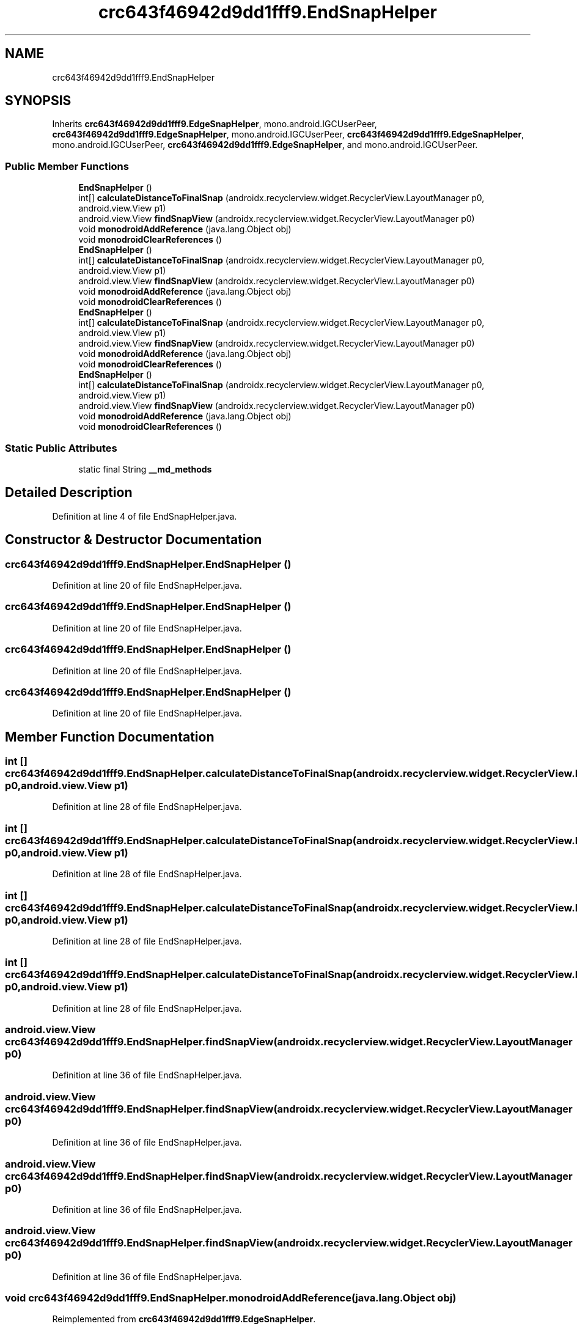 .TH "crc643f46942d9dd1fff9.EndSnapHelper" 3 "Thu Apr 29 2021" "Version 1.0" "Green Quake" \" -*- nroff -*-
.ad l
.nh
.SH NAME
crc643f46942d9dd1fff9.EndSnapHelper
.SH SYNOPSIS
.br
.PP
.PP
Inherits \fBcrc643f46942d9dd1fff9\&.EdgeSnapHelper\fP, mono\&.android\&.IGCUserPeer, \fBcrc643f46942d9dd1fff9\&.EdgeSnapHelper\fP, mono\&.android\&.IGCUserPeer, \fBcrc643f46942d9dd1fff9\&.EdgeSnapHelper\fP, mono\&.android\&.IGCUserPeer, \fBcrc643f46942d9dd1fff9\&.EdgeSnapHelper\fP, and mono\&.android\&.IGCUserPeer\&.
.SS "Public Member Functions"

.in +1c
.ti -1c
.RI "\fBEndSnapHelper\fP ()"
.br
.ti -1c
.RI "int[] \fBcalculateDistanceToFinalSnap\fP (androidx\&.recyclerview\&.widget\&.RecyclerView\&.LayoutManager p0, android\&.view\&.View p1)"
.br
.ti -1c
.RI "android\&.view\&.View \fBfindSnapView\fP (androidx\&.recyclerview\&.widget\&.RecyclerView\&.LayoutManager p0)"
.br
.ti -1c
.RI "void \fBmonodroidAddReference\fP (java\&.lang\&.Object obj)"
.br
.ti -1c
.RI "void \fBmonodroidClearReferences\fP ()"
.br
.ti -1c
.RI "\fBEndSnapHelper\fP ()"
.br
.ti -1c
.RI "int[] \fBcalculateDistanceToFinalSnap\fP (androidx\&.recyclerview\&.widget\&.RecyclerView\&.LayoutManager p0, android\&.view\&.View p1)"
.br
.ti -1c
.RI "android\&.view\&.View \fBfindSnapView\fP (androidx\&.recyclerview\&.widget\&.RecyclerView\&.LayoutManager p0)"
.br
.ti -1c
.RI "void \fBmonodroidAddReference\fP (java\&.lang\&.Object obj)"
.br
.ti -1c
.RI "void \fBmonodroidClearReferences\fP ()"
.br
.ti -1c
.RI "\fBEndSnapHelper\fP ()"
.br
.ti -1c
.RI "int[] \fBcalculateDistanceToFinalSnap\fP (androidx\&.recyclerview\&.widget\&.RecyclerView\&.LayoutManager p0, android\&.view\&.View p1)"
.br
.ti -1c
.RI "android\&.view\&.View \fBfindSnapView\fP (androidx\&.recyclerview\&.widget\&.RecyclerView\&.LayoutManager p0)"
.br
.ti -1c
.RI "void \fBmonodroidAddReference\fP (java\&.lang\&.Object obj)"
.br
.ti -1c
.RI "void \fBmonodroidClearReferences\fP ()"
.br
.ti -1c
.RI "\fBEndSnapHelper\fP ()"
.br
.ti -1c
.RI "int[] \fBcalculateDistanceToFinalSnap\fP (androidx\&.recyclerview\&.widget\&.RecyclerView\&.LayoutManager p0, android\&.view\&.View p1)"
.br
.ti -1c
.RI "android\&.view\&.View \fBfindSnapView\fP (androidx\&.recyclerview\&.widget\&.RecyclerView\&.LayoutManager p0)"
.br
.ti -1c
.RI "void \fBmonodroidAddReference\fP (java\&.lang\&.Object obj)"
.br
.ti -1c
.RI "void \fBmonodroidClearReferences\fP ()"
.br
.in -1c
.SS "Static Public Attributes"

.in +1c
.ti -1c
.RI "static final String \fB__md_methods\fP"
.br
.in -1c
.SH "Detailed Description"
.PP 
Definition at line 4 of file EndSnapHelper\&.java\&.
.SH "Constructor & Destructor Documentation"
.PP 
.SS "crc643f46942d9dd1fff9\&.EndSnapHelper\&.EndSnapHelper ()"

.PP
Definition at line 20 of file EndSnapHelper\&.java\&.
.SS "crc643f46942d9dd1fff9\&.EndSnapHelper\&.EndSnapHelper ()"

.PP
Definition at line 20 of file EndSnapHelper\&.java\&.
.SS "crc643f46942d9dd1fff9\&.EndSnapHelper\&.EndSnapHelper ()"

.PP
Definition at line 20 of file EndSnapHelper\&.java\&.
.SS "crc643f46942d9dd1fff9\&.EndSnapHelper\&.EndSnapHelper ()"

.PP
Definition at line 20 of file EndSnapHelper\&.java\&.
.SH "Member Function Documentation"
.PP 
.SS "int [] crc643f46942d9dd1fff9\&.EndSnapHelper\&.calculateDistanceToFinalSnap (androidx\&.recyclerview\&.widget\&.RecyclerView\&.LayoutManager p0, android\&.view\&.View p1)"

.PP
Definition at line 28 of file EndSnapHelper\&.java\&.
.SS "int [] crc643f46942d9dd1fff9\&.EndSnapHelper\&.calculateDistanceToFinalSnap (androidx\&.recyclerview\&.widget\&.RecyclerView\&.LayoutManager p0, android\&.view\&.View p1)"

.PP
Definition at line 28 of file EndSnapHelper\&.java\&.
.SS "int [] crc643f46942d9dd1fff9\&.EndSnapHelper\&.calculateDistanceToFinalSnap (androidx\&.recyclerview\&.widget\&.RecyclerView\&.LayoutManager p0, android\&.view\&.View p1)"

.PP
Definition at line 28 of file EndSnapHelper\&.java\&.
.SS "int [] crc643f46942d9dd1fff9\&.EndSnapHelper\&.calculateDistanceToFinalSnap (androidx\&.recyclerview\&.widget\&.RecyclerView\&.LayoutManager p0, android\&.view\&.View p1)"

.PP
Definition at line 28 of file EndSnapHelper\&.java\&.
.SS "android\&.view\&.View crc643f46942d9dd1fff9\&.EndSnapHelper\&.findSnapView (androidx\&.recyclerview\&.widget\&.RecyclerView\&.LayoutManager p0)"

.PP
Definition at line 36 of file EndSnapHelper\&.java\&.
.SS "android\&.view\&.View crc643f46942d9dd1fff9\&.EndSnapHelper\&.findSnapView (androidx\&.recyclerview\&.widget\&.RecyclerView\&.LayoutManager p0)"

.PP
Definition at line 36 of file EndSnapHelper\&.java\&.
.SS "android\&.view\&.View crc643f46942d9dd1fff9\&.EndSnapHelper\&.findSnapView (androidx\&.recyclerview\&.widget\&.RecyclerView\&.LayoutManager p0)"

.PP
Definition at line 36 of file EndSnapHelper\&.java\&.
.SS "android\&.view\&.View crc643f46942d9dd1fff9\&.EndSnapHelper\&.findSnapView (androidx\&.recyclerview\&.widget\&.RecyclerView\&.LayoutManager p0)"

.PP
Definition at line 36 of file EndSnapHelper\&.java\&.
.SS "void crc643f46942d9dd1fff9\&.EndSnapHelper\&.monodroidAddReference (java\&.lang\&.Object obj)"

.PP
Reimplemented from \fBcrc643f46942d9dd1fff9\&.EdgeSnapHelper\fP\&.
.PP
Definition at line 44 of file EndSnapHelper\&.java\&.
.SS "void crc643f46942d9dd1fff9\&.EndSnapHelper\&.monodroidAddReference (java\&.lang\&.Object obj)"

.PP
Reimplemented from \fBcrc643f46942d9dd1fff9\&.EdgeSnapHelper\fP\&.
.PP
Definition at line 44 of file EndSnapHelper\&.java\&.
.SS "void crc643f46942d9dd1fff9\&.EndSnapHelper\&.monodroidAddReference (java\&.lang\&.Object obj)"

.PP
Reimplemented from \fBcrc643f46942d9dd1fff9\&.EdgeSnapHelper\fP\&.
.PP
Definition at line 44 of file EndSnapHelper\&.java\&.
.SS "void crc643f46942d9dd1fff9\&.EndSnapHelper\&.monodroidAddReference (java\&.lang\&.Object obj)"

.PP
Reimplemented from \fBcrc643f46942d9dd1fff9\&.EdgeSnapHelper\fP\&.
.PP
Definition at line 44 of file EndSnapHelper\&.java\&.
.SS "void crc643f46942d9dd1fff9\&.EndSnapHelper\&.monodroidClearReferences ()"

.PP
Reimplemented from \fBcrc643f46942d9dd1fff9\&.EdgeSnapHelper\fP\&.
.PP
Definition at line 51 of file EndSnapHelper\&.java\&.
.SS "void crc643f46942d9dd1fff9\&.EndSnapHelper\&.monodroidClearReferences ()"

.PP
Reimplemented from \fBcrc643f46942d9dd1fff9\&.EdgeSnapHelper\fP\&.
.PP
Definition at line 51 of file EndSnapHelper\&.java\&.
.SS "void crc643f46942d9dd1fff9\&.EndSnapHelper\&.monodroidClearReferences ()"

.PP
Reimplemented from \fBcrc643f46942d9dd1fff9\&.EdgeSnapHelper\fP\&.
.PP
Definition at line 51 of file EndSnapHelper\&.java\&.
.SS "void crc643f46942d9dd1fff9\&.EndSnapHelper\&.monodroidClearReferences ()"

.PP
Reimplemented from \fBcrc643f46942d9dd1fff9\&.EdgeSnapHelper\fP\&.
.PP
Definition at line 51 of file EndSnapHelper\&.java\&.
.SH "Member Data Documentation"
.PP 
.SS "static final String crc643f46942d9dd1fff9\&.EndSnapHelper\&.__md_methods\fC [static]\fP"
@hide 
.PP
Definition at line 10 of file EndSnapHelper\&.java\&.

.SH "Author"
.PP 
Generated automatically by Doxygen for Green Quake from the source code\&.
